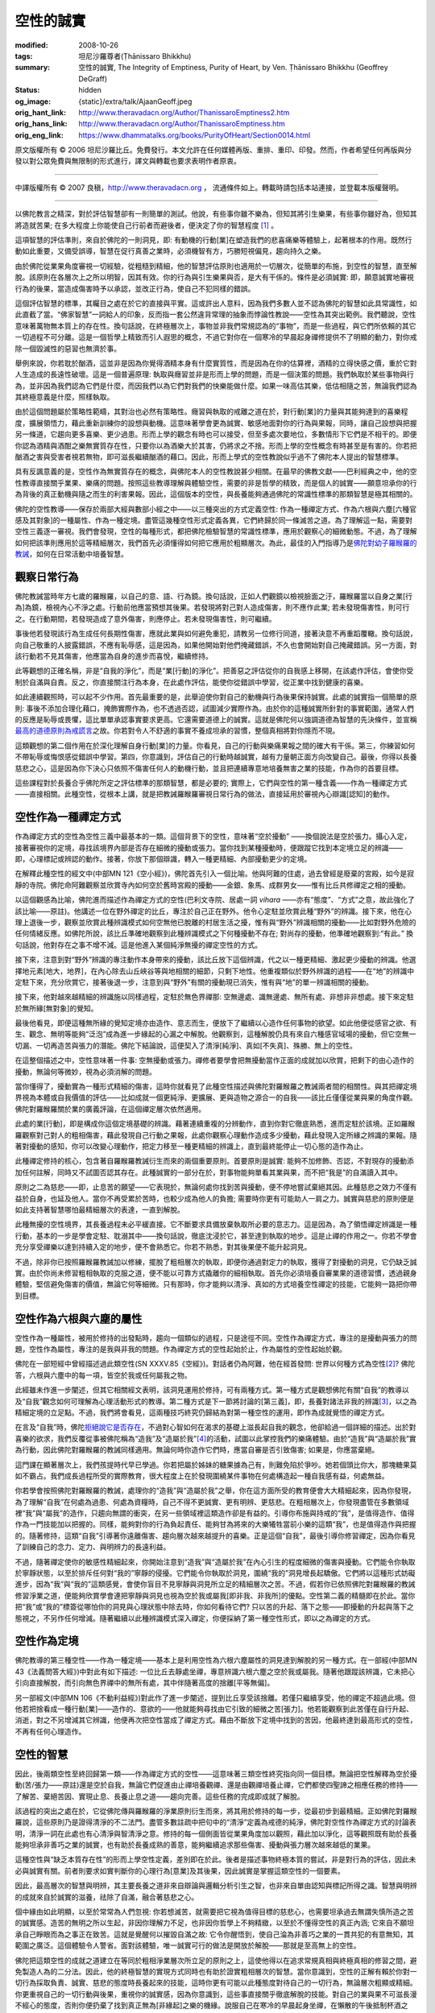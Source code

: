 空性的誠實
==========

:modified: 2008-10-26
:tags: 坦尼沙羅尊者(Ṭhānissaro Bhikkhu)
:summary: 空性的誠實,
          The Integrity of Emptiness,
          Purity of Heart,
          by Ven. Ṭhānissaro Bhikkhu (Geoffrey DeGraff)
:status: hidden
:og_image: {static}/extra/talk/Ajaan\ Geoff.jpeg
:orig_hant_link: http://www.theravadacn.org/Author/ThanissaroEmptiness2.htm
:orig_hans_link: http://www.theravadacn.org/Author/ThanissaroEmptiness.htm
:orig_eng_link: https://www.dhammatalks.org/books/PurityOfHeart/Section0014.html


.. role:: small
   :class: is-size-7


.. raw:: html

   <div class="columns">
     <div class="column has-background-grey-lighter is-two-thirds">

.. raw:: html

   <div class="container has-text-centered">
     <p class="title is-2">空性的誠實</p>
     [作者]坦尼沙羅尊者
     <br>
     [中譯]良稹
     <br>
     <strong>
       The Integrity of Emptiness
       <br>
       by Ven. Ṭhānissaro Bhikkhu (Geoffrey DeGraff)
     </strong>
   </div>

.. raw:: html

   </div>
   <div class="column has-background-light">

原文版權所有 © 2006 坦尼沙羅比丘。免費發行。本文允許在任何媒體再版、重排、重印、印發。然而，作者希望任何再版與分發以對公眾免費與無限制的形式進行，譯文與轉載也要求表明作者原衷。

----

中譯版權所有 © 2007 良稹，http://www.theravadacn.org ， 流通條件如上。轉載時請包括本站連接，並登載本版權聲明。

.. raw:: html

   </div>
   </div>

----

以佛陀教言之精深，對於評估智慧卻有一則簡單的測試。他說，有些事你雖不樂為，但知其將引生樂果，有些事你雖好為，但知其將造就苦果; 在多大程度上你能使自己行前者而避後者，便決定了你的智慧程度 [1]_ 。

這項智慧的評估準則，來自於佛陀的一則洞見，即: 有動機的行動\ :small:`[業]`\ 在塑造我們的悲喜痛樂等體驗上，起著根本的作用。既然行動如此重要，又備受誤導，智慧在促行真善之業時，必須機智有方，巧勝短視偏見，趨向持久之樂。

由於佛陀從業果角度審視一切經驗，從粗糙到精細，他的智慧評估原則也適用於一切層次，從簡單的布施，到空性的智慧，直至解脫。該原則在各層次上之所以明智，因其有效。你的行為與引生樂果與否，是大有干係的。條件是必須誠實: 即，願意誠實地審視行為的後果，當造成傷害時予以承認，並改正行為，使自己不犯同樣的錯誤。

這個評估智慧的標準，其矚目之處在於它的直接與平實。這或許出人意料，因為我們多數人並不認為佛陀的智慧如此具常識性，如此直截了當。“佛家智慧”一詞給人的印象，反而指一套公然違背常理的抽象而悖論性教說——空性為其突出範例。我們聽說，空性意味著萬物無本質上的存在性。換句話說，在終極層次上，事物並非我們常規認為的“事物”，而是一些過程，與它們所依賴的其它一切過程不可分離。這是一個哲學上精致而引人遐思的概念，不過它對你在一個寒冷的早晨起身禪修提供不了明顯的動力，對你戒除一個毀滅性的惡習也無濟於事。

舉例來說，你若耽於酗酒，這並非是因為你覺得酒精本身有什麼實質性，而是因為在你的估算裡，酒精的立得快感之價，重於它對人生造成的長遠性破壞。這是一個普遍原理: 執取與癮習並非是形而上學的問題，而是一個決策的問題。我們執取於某些事物與行為，並非因為我們認為它們是什麼，而因我們以為它們對我們的快樂能做什麼。如果一味高估其樂，低估相隨之苦，無論我們認為其終極意義是什麼，照樣執取。

由於這個問題屬於策略性範疇，其對治也必然有策略性。癮習與執取的戒離之道在於，對行動\ :small:`[業]`\ 的力量與其能夠達到的喜樂程度，擴展領悟力，藉此重新訓練你的設想與動機。這意味著學會更為誠實、敏感地面對你的行為與果報，同時，讓自己設想與把握另一條道，它趨向更多喜樂、更少過患。形而上學的觀念有時也可以接受，但至多處次要地位，多數情形下它們是不相干的。即便你認為酒精與酒酣之樂無實質存在性，只要你以為酒樂大於其害，仍將求之不捨。形而上學的空性概念有時甚至是有害的。你若把酗酒之害與受害者視若無物，即可滋長繼續酗酒的藉口。因此，形而上學式的空性教說似乎過不了佛陀本人提出的智慧標準。

具有反諷意義的是，空性作為無實質存在的概念，與佛陀本人的空性教說甚少相關。在最早的佛教文獻——巴利經典之中，他的空性教導直接關乎業果、樂痛的問題。按照這些教導理解與體驗空性，需要的非是哲學的精致，而是個人的誠實——願意坦承你的行為背後的真正動機與隨之而生的利害果報。因此，這個版本的空性，與長養能夠通過佛陀的常識性標準的那類智慧是極其相關的。

佛陀的空性教導——保存於兩部大經與數部小經之中——以三種突出的方式定義空性: 作為一種禪定方式、作為六根與六塵\ :small:`[六種官感及其對象]`\ 的一種屬性、作為一種定境。盡管這幾種空性形式定義各異，它們終歸於同一條滅苦之道。為了理解這一點，需要對空性三義逐一審視。我們會發現，空性的每種形式，都把佛陀檢驗智慧的常識性標準，應用於觀察心的細微動態。不過，為了理解如何把該準則應用於這等精細層次，我們首先必須懂得如何把它應用於粗顯層次。為此，最佳的入門指導乃是\ `佛陀對幼子羅睺羅的教誡`_\ ，如何在日常活動中培養智慧。

.. _佛陀對幼子羅睺羅的教誡: http://www.theravadacn.org/Sutta/Ambalatthikarahulovada.htm
.. TODO: replace 佛陀對幼子羅睺羅的教誡 link


觀察日常行為
++++++++++++

佛陀教誡當時年方七歲的羅睺羅，以自己的意、語、行為鏡。換句話說，正如人們觀鏡以檢視臉面之汙，羅睺羅當以自身之業\ :small:`[行為]`\ 為鏡，檢視內心不淨之處。行動前他應當預想其後果。若發現將對己對人造成傷害，則不應作此業; 若未發現傷害性，則可行之。在行動期間，若發現造成了意外傷害，則應停止。若未發現傷害性，則可繼續。

事後他若發現該行為生成任何長期性傷害，應就此業與如何避免重犯，請教另一位修行同道，接著決意不再重蹈覆轍。換句話說，向自己敬重的人披露錯誤，不應有恥辱感，這是因為，如果他開始對他們掩藏錯誤，不久也會開始對自己掩藏錯誤。另一方面，對該行動若不見其傷害，他應當為自身的進步而喜悅，繼續修持。

此等觀想的正確名稱，非是“自我的淨化”，而是“業\ :small:`[行動]`\ 的淨化”。把善惡之評估從你的自我感上移開，在該處作評估，會使你受制於自滿與自責。反之，你直接關注行為本身，在此處作評估，能使你從錯誤中學習，從正業中找到健康的喜樂。

如此連續觀照時，可以起不少作用。首先最重要的是，此舉迫使你對自己的動機與行為後果保持誠實。此處的誠實指一個簡單的原則: 事後不添加合理化藉口，掩飾實際作為，也不透過否認，試圖減少實際作為。由於你的這種誠實所針對的事實範圍，通常人們的反應是恥辱或畏懼，這比單單承認事實要求更高。它還需要道德上的誠實。這就是佛陀何以強調道德為智慧的先決條件，並宣稱\ `最高的道德原則為戒謊言`_\ 之故。你若對令人不舒適的事實不養成坦承的習慣，整個真相將對你隱而不現。

.. _最高的道德原則為戒謊言: http://www.theravadacn.org/Refuge/samma%20vaca.htm
.. TODO: replace 最高的道德原則為戒謊言 link

這類觀想的第二個作用在於深化理解自身行動\ :small:`[業]`\ 的力量。你看見，自己的行動與樂痛果報之間的確大有干係。第三，你練習如何不帶恥辱或悔恨感從錯誤中學習。第四，你意識到，評估自己的行動時越誠實，越有力量朝正面方向改變自己。最後，你得以長養慈悲之心，這是因為你下決心只依照不傷害任何人的動機行動，並且把連續專意地培養無害之業的技能，作為你的首要目標。

這些課程對於長養合乎佛陀所定之評估標準的那類智慧，都是必要的; 實際上，它們與空性的第一種含義——作為一種禪定方式——直接相關。此種空性，從根本上講，就是把教誡羅睺羅審視日常行為的做法，直接延用於審視內心辯識\ :small:`[認知]`\ 的動作。


空性作為一種禪定方式
++++++++++++++++++++

作為禪定方式的空性為空性三義中最基本的一類。這個背景下的空性，意味著“空於擾動” ——換個說法是空於張力。攝心入定，接著審視你的定境，尋找該境界內部是否存在細微的擾動或張力。當你找到某種擾動時，便跟蹤它找到本定境立足的辨識—— 即，心理標記或辨認的動作。接著，你放下那個辯識，轉入一種更精細、內部擾動更少的定境。

在解釋此種空性的經文中(中部MN 121《空小經》)，佛陀首先引入一個比喻。他與阿難的住處，過去曾經是廢棄的宮殿，如今是寂靜的寺院。佛陀命阿難觀察並欣賞寺內如何空於舊時宮殿的擾動——金銀、象馬、成群男女——惟有比丘共修禪定之相的擾動。

以這個觀感為比喻，佛陀進而描述作為禪定方式的空性(巴利文寺院、居處一詞 *vihara* ——亦有“態度”、“方式”之意，故此強化了該比喻——原註)。他講述一位在野外禪定的比丘，專注於自己正在野外。他令心定駐並欣賞此種“野外”的辨識。接下來，他在心理上退後一步，觀察並欣賞此種辨識模式如何空無他已脫離的村居生活之擾，惟有與“野外”辨識相關的擾動——比如對野外危險的任何情緒反應。如佛陀所說，該比丘準確地觀察到此種辨識模式之下何種擾動不存在; 對尚存的擾動，他準確地觀察到:“有此。” 換句話說，他對存在之事不增不減。這是他進入某個純淨無擾的禪定空性的方式。

接下來，注意到對“野外”辨識的專注動作本身帶來的擾動，該比丘放下這個辨識，代之以一種更精細、激起更少擾動的辨識。他選擇地元素\ :small:`[地大，地界]`\ ，在內心除去山丘峽谷等與地相關的細節，只剩下地性。他重複類似於野外辨識的過程——在“地”的辨識中定駐下來，充分欣賞它，接著後退一步，注意到與“野外”有關的擾動現已消失，惟有與“地”的單一辨識相關的擾動。

接下來，他對越來越精細的辨識施以同樣過程，定駐於無色界禪那: 空無邊處、識無邊處、無所有處、非想非非想處。接下來定駐於無所緣\ :small:`[無對象]`\ 的覺知。

最後他看見，即便這種無所緣的覺知定境亦由造作、意志而生，便放下了繼續以心造作任何事物的欲望。如此他便從感官之欲、有生、觀念、無明等能夠“泛泡”成為進一步緣起的心漏之中解脫。他觀察到，這種解脫仍具有來自六種感官域場的擾動，但它空無一切漏、一切再造苦與張力的潛能。佛陀下結論說，這便契入了清淨\ :small:`[純淨]`\ 、真如\ :small:`[不失真]`\ 、殊勝、無上的空性。

在這整個描述之中，空性意味著一件事: 空無擾動或張力。禪修者要學會把無擾動當作正面的成就加以欣賞，把剩下的由心造作的擾動，無論何等微妙，視為必須消解的問題。

當你懂得了，擾動實為一種形式精細的傷害，這時你就看見了此種空性描述與佛陀對羅睺羅之教誡兩者間的相關性。與其把禪定境界視為本體或自我價值的評估——比如成就一個更純淨、更擴展、更與造物之源合一的自我——該比丘僅僅從業與果的角度作觀。佛陀對羅睺羅關於業的廣義評論，在這個禪定層次依然適用。

此處的業\ :small:`[行動]`\ ，即是構成你這個定境基礎的辨識。藉著連續重複的分辨動作，直到你對它徹底熟悉，進而定駐於該境。正如羅睺羅觀察對己對人的粗相傷害，藉此發現自己行動之果報，此處你觀察心理動作造成多少擾動，藉此發現入定所緣之辨識的果報。隨著對擾動的感知，你可以改變心理動作，把定力移至一種更精細的辨識上，直到最終能停止一切心態的造作為止。

此種禪定修持的核心，包含著自羅睺羅教誡衍生而來的兩個重要原則。首要原則是誠實: 能夠不加修飾、否認，不對現存的擾動添加任何註解，同時又不試圖否認其存在。此種誠實的一部分在於，對事物能夠單看其業與果，而不把“我是”的自滿讀入其中。

原則之二為慈悲——即，止息苦的願望——它表現於，無論何處你找到苦與擾動，便不停地嘗試棄絕其因。此種慈悲之效力不僅有益於自身，也延及他人。當你不再受累於苦時，也較少成為他人的負擔; 需要時你更有可能助人一肩之力。誠實與慈悲的原則便是如此支持著智慧哪怕最精細層次的表達，一直到解脫。

此種無擾的空性境界，其長養過程未必平緩直接。它不斷要求具備放棄執取所必要的意志力。這是因為，為了領悟禪定辨識是一種行動，基本的一步是學會定駐、耽溺其中——換句話說，徹底沈浸於它，甚至達到執取的地步。這是止禪的作用之一。你若不學會充分享受禪樂以達到持續入定的地步，便不會熟悉它。你若不熟悉，對其後果便不能升起洞見。

不過，除非你已按照羅睺羅教誡加以修練，擺脫了粗相層次的執取，即便你通過對定力的執取，獲得了對擾動的洞見，它仍缺乏誠實。由於你尚未修習粗相執取的克服之道，便不能以可靠方式撬離你的細相執取。首先你必須培養自審業果的道德習慣，透過親身體驗，堅信避免傷害的價值，無論它何等細微。只有那時，你才能夠以清淨、真如的方式培養空性禪定的技能，它能夠一路把你帶到目標。

空性作為六根與六塵的屬性
++++++++++++++++++++++++

空性作為一種屬性，被用於修持的出發點時，趨向一個類似的過程，只是途徑不同。空性作為禪定方式，專注的是擾動與張力的問題，空性作為屬性，專注的是我與非我的問題。作為禪定方式的空性起始於止，作為屬性的空性起始於觀。

佛陀在一部短經中曾經描述過此類空性(SN XXXV.85《空經》)。對話者仍為阿難，他在經首發問: 世界以何種方式為空性\ [2]_? 佛陀答，六根與六塵中的每一項，皆空於我或任何屬我之物。

此經雖未作進一步闡述，但其它相關經文表明，該洞見運用於修持，可有兩種方式。第一種方式是觀想佛陀有關“自我”的教導以及“自我”觀念如何可理解為心理活動形式的教導。第二種方式是下一節將討論的\ :small:`[第三義]`\ ，即，長養對諸法非我的辨識\ [3]_\ ，以之為精細定境的立足點。不過，我們將會看見，這兩種技巧終究仍歸結為對第一種空性的運用，即作為成就覺悟的禪定方式。

在言及“自我”時，佛陀\ `拒絕說它是否存在`_\ ，不過對心智如何在渴求的基礎上滋長起自我的觀念，他卻給過一個詳細的描述。出於對喜樂的欲求，我們反覆從事被佛陀稱為“造我”及“造屬於我”\ [4]_\ 的活動，試圖以此掌控我們的樂痛體驗。由於“造我”與“造屬於我”實為行動，因此佛陀對羅睺羅的教誡同樣適用。無論何時你造作它們時，應當自審是否引致傷害; 如果是，你應當棄絕。

.. _拒絕說它是否存在: http://www.theravadacn.org/Sutta/passages.htm#self
.. TODO: replace 拒絕說它是否存在 link

這門課在顯著層次上，我們孩提時代早已學過。你若把屬於姊妹的糖果據為己有，則難免陷於爭吵。她若個頭比你大，那塊糖果莫如不霸占。我們成長過程所受的實際教育，很大程度上在於發現圍繞某件事物在何處構造起一種自我感有益，何處無益。

你若學會按照佛陀對羅睺羅的教誡，處理你的“造我”與“造屬於我”之舉，你在這方面所受的教育便會大大精細起來，因為你發現，為了理解“自我”在何處為過患、何處為資糧時，自己不得不更誠實、更有明辨、更慈悲。在粗相層次上，你發現盡管在多數領域裡“我”與“屬我”的造作，只趨向無謂的衝突，在另一些領域裡這類造作卻是有益的。引導你布施與持戒的“我”，是值得造作、值得作為一門技能加以把握的。同樣，能夠對你的行為負起責任、能夠甘為將來的大樂犧牲當前小樂的這類“我”，也是值得造作與把握的。隨著修持，這類“自我”引導著你遠離傷害、趨向層次越來越提升的喜樂。正是這個“自我”，最後引導你修習禪定，因為你看見了訓練自己的念力、定力、與明辨力的長遠利益。

不過，隨著禪定使你的敏感性精細起來，你開始注意到“造我”與“造屬於我”在內心引生的程度細微的傷害與擾動。它們能令你執取於寧靜狀態，以至於排斥任何對“我的”寧靜的侵擾。它們能令你執取於洞見，圍繞“我的”洞見增長起驕傲。它們將以這種形式妨礙進步，因為“我”與“我的”這類感覺，會使你盲目不見寧靜與洞見所立足的精細層次之苦。不過，假若你已依照佛陀對羅睺羅的教誡修習淨業之道，便能夠欣賞學會連把寧靜與洞見也視為空於我或屬我\ :small:`[即非我、非我所]`\ 的優點。空性第二義的精髓即在於此。當你把“我”或“我的”標簽從哪怕你的洞見與心理狀態中除去時，你如何看待它們? 只以苦的升起、落下之態——即擾動的升起與落下之態視之，不另作任何增減。隨著繼續以此種辨識模式深入禪定，你便採納了第一種空性形式，即以之為禪定的方式。

空性作為定境
++++++++++++

佛陀教導的第三種空性——作為一種定境——基本上是利用空性為六根六塵屬性的洞見達到解脫的另一種方式。在一部經(中部MN 43《法義問答大經》)中對此有如下描述: 一位比丘去靜處坐禪，專意辨識六根六塵之空於我或屬我。隨著他跟蹤該辨識，它未把心引向直接解脫，而引向無色界禪中的無所有處，其中伴隨著高度的捨離\ :small:`[平等無偏]`\ 。

另一部經文(中部MN 106《不動利益經》)對此作了進一步闡述，提到比丘享受該捨離。若僅只繼續享受，他的禪定不超過此境。但他若把捨看成一種行動\ :small:`[業]`\ ——造作的、意欲的——他就能夠尋找由它引致的細微之苦\ :small:`[張力]`\ 。他若能觀察到此苦僅在自行升起、消逝，對之不另增減其它辨識，他便再次把空性當成了禪定方式。藉由不斷放下定境中找到的苦因，他最終達到最高形式的空性，不再有任何心理造作。

空性的智慧
++++++++++

因此，後兩類空性至終回歸第一類——作為禪定方式的空性——這意味著三類空性終究指向同一個目標。無論把空性解釋為空於擾動(苦/張力——原註)還是空於自我，無論它們促進由止禪培養觀禪、還是由觀禪培養止禪，它們都使四聖諦之相應任務的修持——了解苦、棄絕苦因、實現止息、長養止息之道——趨向完善。這些任務的完成即成就了解脫。

該過程的突出之處在於，它從佛陀傳與羅睺羅的淨業原則衍生而來，將其用於修持的每一步，從最初步到最精細。正如佛陀對羅睺羅說，這些原則乃是證得清淨的不二法門。盡管多數註疏中把句中的“清淨”定義為戒德的純淨，佛陀對空性作為禪定方式的討論表明，清淨一詞在此處也有心清淨與智清淨之意。修持的每一個側面皆從業果角度加以觀照，藉此加以淨化，這等觀照既有助於長養能夠坦承非善巧之業的誠實，也有助於長養成熟的善意，能夠繼續追求那些傷害、擾動與張力層次越來越低的業果。

這種空性與“缺乏本質存在性”的形而上學空性定義，差別即在於此。後者是描述事物終極本質的嘗試，非是對行為的評估，因此未必與誠實有關。前者則要求如實判斷你的心理行為\ :small:`[意業]`\ 及其後果，因此誠實是掌握這類空性的一個要素。

因此，最高層次的智慧與明辨，其主要長養之道非來自辯論與邏輯分析引生之智，也非來自單由認知與標記所得之識。智慧與明辨的成就來自於誠實的滋養，祛除了自滿，融合著慈悲之心。

個中緣由如此明顯，以至於常常為人們忽視: 你若想滅苦，就需要把它視為值得目標的慈悲心，也需要坦承過去無謂失慎所造之苦的誠實感。造苦的無明之所以生起，非因你理解力不足，也非因你哲學上不夠精緻，以至於不懂得空性的真正內涵; 它來自不願坦承自己睜眼而為之事正在致苦。這就是覺醒何以摧毀自滿之故: 它令你醒悟到，使自己淪為非善巧之業的一貫共犯的有意無知，其範圍之廣泛。這個體驗令人警省。面對該體驗，唯一誠實可行的做法是開放於解脫——那就是至高無上的空性。

佛陀把這類空性的成就之道建立在等同於粗相淨業層次所立足的原則之上，這使他得以在追求常規真相與終極真相的修習之間，避免製造人為的二分法。因此，他的終極智慧的實現方式同時也有助於證實粗相層次的智慧。當你意識到，空性的正解有賴於你對一切行為採取負責、誠實、慈悲的態度時長養起來的技能，這時你更有可能以此種態度對待自己的一切行為，無論層次粗顯或精細。你更重視自己的一切行動與後果，重視你的誠實感，因為你意識到，這些事直接關乎徹底解脫的技能。對自己的業與果不可滋長漫不經心的態度，否則你便扔棄了找到真正無為\ :small:`[非緣起]`\ 之樂的機緣。說服自己在寒冷的早晨起身坐禪，在懶散的午後抵制杯酒之誘，所需的技能與最終證得真如至上寧靜的技能實出一轍。

佛陀的空性教導便是如此促使你在一切行動中運用智慧。

[完]

(原文來自作者文集《清淨之心》[Purity of Heart, 2006])

中譯註:

.. [1] 此為SN IV.115《行處經》。
.. [2] 本段中佛陀的回答實際上包含了對“世界”的間接定義。在SN XXXV.82中佛陀把世界(loka)直接定義為衰解中的眼耳鼻舌身意/色聲香味觸法/其識、其觸、及由之而起的樂、痛與中性體驗。
.. [3] 指對諸現象或體驗的認知不包含我或屬我之辨識，或者說以非我之辨識處理體驗。這與客觀陳述萬物無我並非同義。
.. [4] 造我=ahamkara/I-making; 造屬於我=造我所=mamamkara/my-making。

----

相關連接   坦尼沙羅尊者: `解析辨識 <{filename}de-perception%zh-hant.rst>`_
